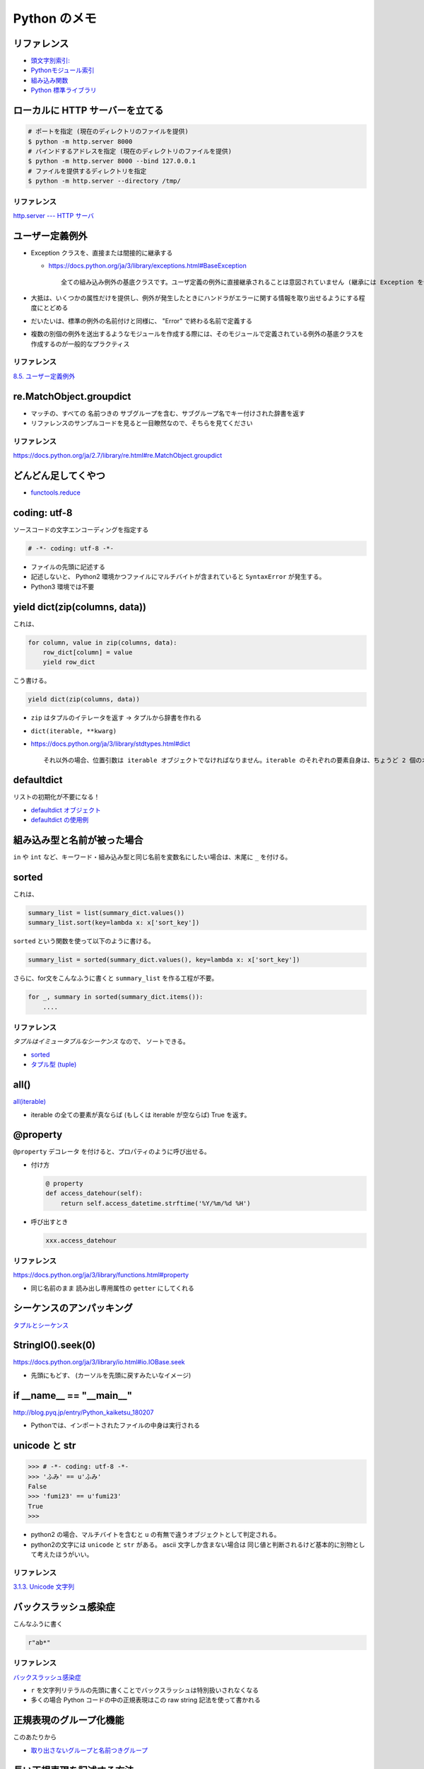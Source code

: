 .. article::
   :date: 2019-04-20
   :title: Python のメモ
   :category: python
   :tags:
   :canonical_url: /python/note/
   :draft: false


==================
Python のメモ
==================


リファレンス
------------
- `頭文字別索引: <https://docs.python.org/ja/3/genindex.html>`_
- `Pythonモジュール索引 <https://docs.python.org/ja/3/py-modindex.html>`_
- `組み込み関数 <https://docs.python.org/ja/3/library/functions.html#built-in-functions>`_
- `Python 標準ライブラリ <https://docs.python.org/ja/3/library/index.html>`_


ローカルに HTTP サーバーを立てる
--------------------------------

.. code-block:: python

  # ポートを指定 (現在のディレクトリのファイルを提供)
  $ python -m http.server 8000
  # バインドするアドレスを指定 (現在のディレクトリのファイルを提供)
  $ python -m http.server 8000 --bind 127.0.0.1
  # ファイルを提供するディレクトリを指定
  $ python -m http.server --directory /tmp/


リファレンス
^^^^^^^^^^^^
`http.server --- HTTP サーバ <https://docs.python.org/ja/3/library/http.server.html>`_


ユーザー定義例外
----------------
- Exception クラスを、直接または間接的に継承する

  - https://docs.python.org/ja/3/library/exceptions.html#BaseException

    ::

      全ての組み込み例外の基底クラスです。ユーザ定義の例外に直接継承されることは意図されていません (継承には Exception を使ってください)。


- 大抵は、いくつかの属性だけを提供し、例外が発生したときにハンドラがエラーに関する情報を取り出せるようにする程度にとどめる
- だいたいは、標準の例外の名前付けと同様に、 "Error" で終わる名前で定義する
- 複数の別個の例外を送出するようなモジュールを作成する際には、そのモジュールで定義されている例外の基底クラスを作成するのが一般的なプラクティス


リファレンス
^^^^^^^^^^^^
`8.5. ユーザー定義例外 <https://docs.python.org/ja/3.7/tutorial/errors.html#user-defined-exceptions>`_


re.MatchObject.groupdict
------------------------
- マッチの、すべての 名前つきの サブグループを含む、サブグループ名でキー付けされた辞書を返す
- リファレンスのサンプルコードを見ると一目瞭然なので、そちらを見てください

リファレンス
^^^^^^^^^^^^
https://docs.python.org/ja/2.7/library/re.html#re.MatchObject.groupdict


どんどん足してくやつ
--------------------
- `functools.reduce <https://docs.python.org/ja/3/library/functools.html#functools.reduce>`_


coding: utf-8
-------------
ソースコードの文字エンコーディングを指定する

.. code-block:: python

  # -*- coding: utf-8 -*-

- ファイルの先頭に記述する
- 記述しないと、 Python2 環境かつファイルにマルチバイトが含まれていると ``SyntaxError`` が発生する。
- Python3 環境では不要


yield dict(zip(columns, data))
------------------------------
これは、

.. code-block:: python

  for column, value in zip(columns, data):
      row_dict[column] = value
      yield row_dict

こう書ける。

.. code-block:: python

  yield dict(zip(columns, data))


- ``zip`` はタプルのイテレータを返す -> タプルから辞書を作れる
- ``dict(iterable, **kwarg)``
- https://docs.python.org/ja/3/library/stdtypes.html#dict

  ::

    それ以外の場合、位置引数は iterable オブジェクトでなければなりません。iterable のそれぞれの要素自身は、ちょうど 2 個のオブジェクトを持つイテラブルでなければなりません。それぞれの要素の最初のオブジェクトは新しい辞書のキーになり、2 番目のオブジェクトはそれに対応する値になります。同一のキーが 2 回以上現れた場合は、そのキーの最後の値が新しい辞書での対応する値になります。


defaultdict
-----------
リストの初期化が不要になる！

- `defaultdict オブジェクト <https://docs.python.org/ja/3/library/collections.html#defaultdict-objects>`_
- `defaultdict の使用例 <https://docs.python.org/ja/3/library/collections.html#defaultdict-examples>`_


組み込み型と名前が被った場合
----------------------------
``in`` や ``int`` など、キーワード・組み込み型と同じ名前を変数名にしたい場合は、末尾に ``_`` を付ける。


sorted
------
これは、

.. code-block:: python

  summary_list = list(summary_dict.values())
  summary_list.sort(key=lambda x: x['sort_key'])


``sorted`` という関数を使って以下のように書ける。

.. code-block:: python

  summary_list = sorted(summary_dict.values(), key=lambda x: x['sort_key'])

さらに、for文をこんなふうに書くと ``summary_list`` を作る工程が不要。

.. code-block:: python

  for _, summary in sorted(summary_dict.items()):
      ....


リファレンス
^^^^^^^^^^^^
`タプルはイミュータブルなシーケンス` なので、 ソートできる。

- `sorted <https://docs.python.org/ja/3/library/functions.html#sorted>`_
- `タプル型 (tuple) <https://docs.python.org/ja/3/library/stdtypes.html#tuples>`_


all()
-----
`all(iterable) <https://docs.python.org/ja/3/library/functions.html#all>`_

- iterable の全ての要素が真ならば (もしくは iterable が空ならば) True を返す。


@property
---------
``@property`` デコレータ を付けると、プロパティのように呼び出せる。

- 付け方

  .. code-block:: python

    @ property
    def access_datehour(self):
        return self.access_datetime.strftime('%Y/%m/%d %H')

- 呼び出すとき

  .. code-block:: python

    xxx.access_datehour


リファレンス
^^^^^^^^^^^^
https://docs.python.org/ja/3/library/functions.html#property

- 同じ名前のまま 読み出し専用属性の ``getter`` にしてくれる


シーケンスのアンパッキング
--------------------------
`タプルとシーケンス <https://docs.python.org/ja/3/tutorial/datastructures.html#tuples-and-sequences>`_


StringIO().seek(0)
------------------
https://docs.python.org/ja/3/library/io.html#io.IOBase.seek

- 先頭にもどす、 (カーソルを先頭に戻すみたいなイメージ)


if __name__ == "__main__"
-------------------------
http://blog.pyq.jp/entry/Python_kaiketsu_180207

- Pythonでは、インポートされたファイルの中身は実行される


unicode と str
--------------

.. code-block:: python

  >>> # -*- coding: utf-8 -*-
  >>> 'ふみ' == u'ふみ'
  False
  >>> 'fumi23' == u'fumi23'
  True
  >>>

- python2 の場合、マルチバイトを含むと ``u`` の有無で違うオブジェクトとして判定される。
- python2の文字には ``unicode`` と ``str`` がある。 ascii 文字しか含まない場合は 同じ値と判断されるけど基本的に別物として考えたほうがいい。


リファレンス
^^^^^^^^^^^^
`3.1.3. Unicode 文字列 <https://docs.python.org/ja/2.7/tutorial/introduction.html#unicode-strings>`_


バックスラッシュ感染症
----------------------
こんなふうに書く

.. code-block:: python

  r"ab*"


リファレンス
^^^^^^^^^^^^
`バックスラッシュ感染症 <https://docs.python.org/ja/3.7/howto/regex.html#the-backslash-plague>`_

- ``r`` を文字列リテラルの先頭に書くことでバックスラッシュは特別扱いされなくなる
- 多くの場合 Python コードの中の正規表現はこの raw string 記法を使って書かれる


正規表現のグループ化機能
------------------------
このあたりから

- `取り出さないグループと名前つきグループ <https://docs.python.org/ja/3.7/howto/regex.html#non-capturing-and-named-groups>`_


長い正規表現を記述する方法
--------------------------
- カンマ区切り無しで文字列リテラルを複数に分ける

  - http://docs.python-guide.org/en/latest/writing/style/#line-continuations


- re.VERBOSE オプションを使う

  - https://docs.python.org/ja/3/library/re.html#re.VERBOSE
